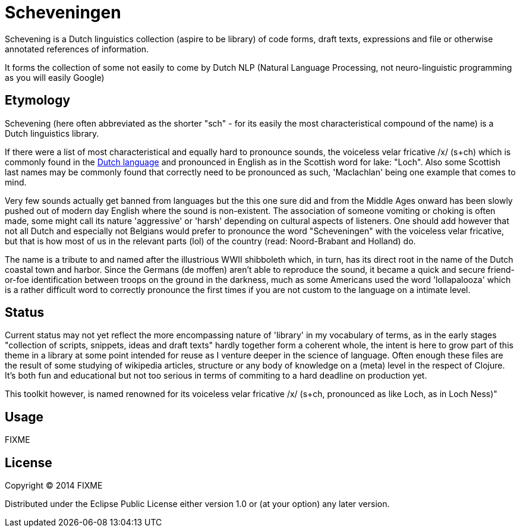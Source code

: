 = Scheveningen

Schevening is a Dutch linguistics collection (aspire to be library) of code
forms, draft texts, expressions and file or otherwise annotated references
of information.

It forms the collection of some not easily to come by Dutch NLP (Natural
Language Processing, not neuro-linguistic programming as you will easily Google)


== Etymology

Schevening (here often abbreviated as the shorter "sch" - for its easily the
most characteristical compound of the name) is a Dutch linguistics library.

If there were a list of most characteristical and equally hard to pronounce
sounds, the voiceless velar fricative /x/ (s+ch) which is commonly found in
the http://fransdejonge.com/2009/12/voiced-velar-fricative-above-all/[Dutch language]
and pronounced in English as in the Scottish word for lake: "Loch". Also some
Scottish last names may be commonly found that correctly need to be pronounced
as such, 'Maclachlan' being one example that comes to mind.

Very few sounds actually get banned from languages but the this one sure did
and from the Middle Ages onward has been slowly pushed out of modern day English
where the sound is non-existent. The association of someone vomiting or choking
is often made, some might call its nature 'aggressive' or 'harsh' depending
on cultural aspects of listeners. One should add however that not all Dutch and
especially not Belgians would prefer to pronounce the word "Scheveningen" with
the voiceless velar fricative, but that is how most of us in the relevant parts
(lol) of the country (read: Noord-Brabant and Holland) do.

The name is a tribute to and named after the illustrious WWII shibboleth which,
in turn, has its direct root in the name of the Dutch coastal town and harbor.
Since the Germans (de moffen) aren't able to reproduce the sound, it became a
quick and secure friend-or-foe identification between troops on the ground in
the darkness, much as some Americans used the word 'lollapalooza' which is a
rather difficult word to correctly pronounce the first times if you are not
custom to the language on a intimate level.

== Status

Current status may not yet reflect the more encompassing nature of 'library'
in my vocabulary of terms, as in the early stages "collection of scripts,
snippets, ideas and draft texts" hardly together form a coherent whole, the
intent is here to grow part of this theme in a library at some point intended
for reuse as I venture deeper in the science of language. Often enough these
files are the result of some studying of wikipedia articles, structure or any
body of knowledge on a (meta) level in the respect of Clojure. It's both fun
and educational but not too serious in terms of commiting to a hard deadline
on production yet.



This toolkit however, is named 
renowned for its voiceless velar fricative /x/ (s+ch, pronounced as like Loch,
as in Loch Ness)"

## Usage

FIXME

## License

Copyright © 2014 FIXME

Distributed under the Eclipse Public License either version 1.0 or (at
your option) any later version.
